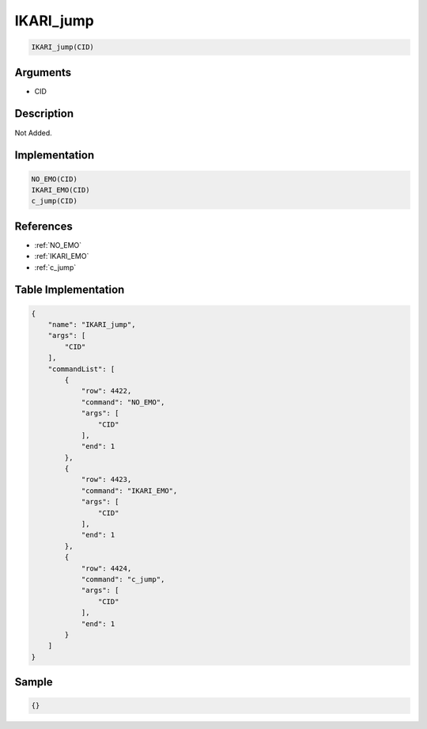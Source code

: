 .. _IKARI_jump:

IKARI_jump
========================

.. code-block:: text

	IKARI_jump(CID)


Arguments
------------

* CID

Description
-------------

Not Added.

Implementation
-------------

.. code-block:: python

	NO_EMO(CID)
	IKARI_EMO(CID)
	c_jump(CID)

References
-------------
* :ref:`NO_EMO`
* :ref:`IKARI_EMO`
* :ref:`c_jump`

Table Implementation
-------------

.. code-block:: json

	{
	    "name": "IKARI_jump",
	    "args": [
	        "CID"
	    ],
	    "commandList": [
	        {
	            "row": 4422,
	            "command": "NO_EMO",
	            "args": [
	                "CID"
	            ],
	            "end": 1
	        },
	        {
	            "row": 4423,
	            "command": "IKARI_EMO",
	            "args": [
	                "CID"
	            ],
	            "end": 1
	        },
	        {
	            "row": 4424,
	            "command": "c_jump",
	            "args": [
	                "CID"
	            ],
	            "end": 1
	        }
	    ]
	}

Sample
-------------

.. code-block:: json

	{}
